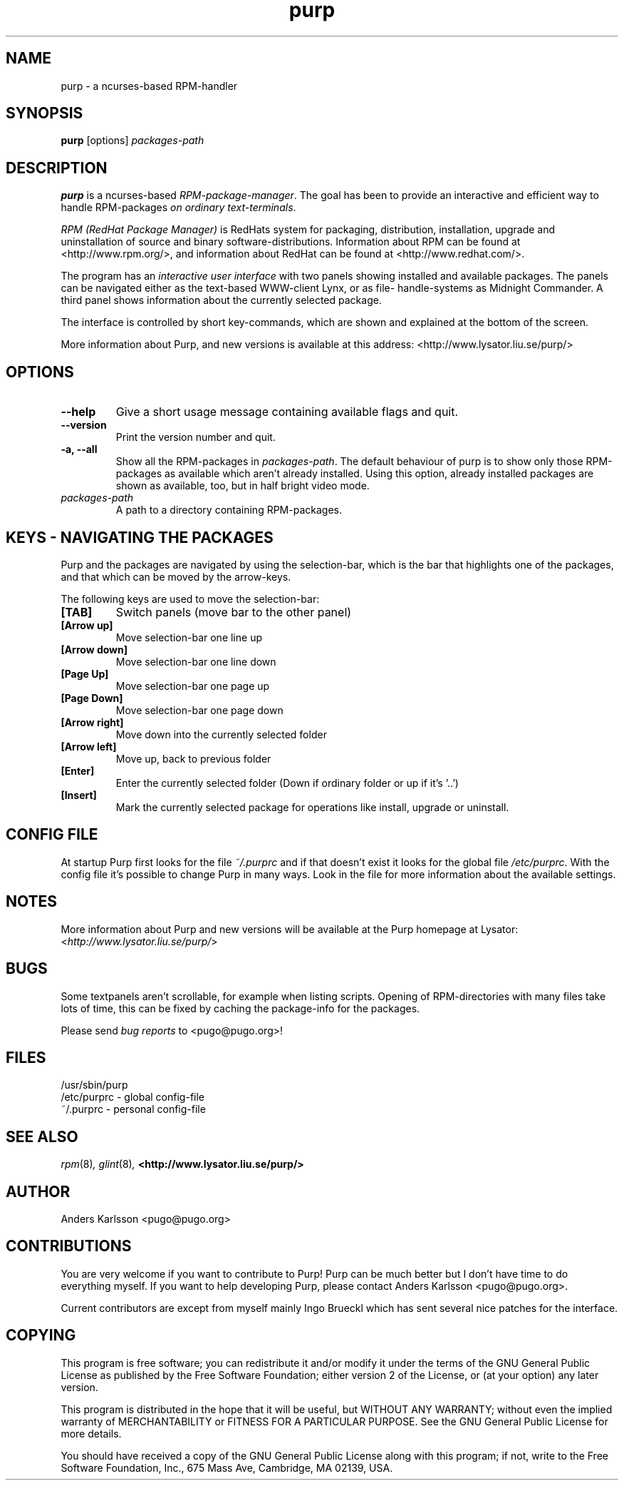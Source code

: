 .\" purp \- a ncurses-based RPM-handler
.TH purp 8 "27 May 2001" "Purp version 1.1.0/usr/local" "Purp (PugoRPM)"
.SH NAME
purp \- a ncurses-based RPM-handler
.SH SYNOPSIS
\fBpurp\fP [options] \fIpackages-path\fP
.SH DESCRIPTION
\fBpurp\fP is a ncurses-based \fIRPM-package-manager\fP. The goal has 
been to provide an interactive and efficient way to handle RPM-packages 
\fIon ordinary text-terminals\fP. 

\fIRPM (RedHat Package Manager)\fP is RedHats system for packaging, 
distribution, installation, upgrade and uninstallation of source
and binary software-distributions. Information about RPM can be
found at <http://www.rpm.org/>, and information about RedHat can
be found at <http://www.redhat.com/>.
 
The program has an \fIinteractive user interface\fP with two panels 
showing installed and available packages. The panels can be
navigated either as the text-based WWW-client Lynx, or as file-
handle-systems as Midnight Commander. A third panel shows 
information about the currently selected package.  
 
The interface is controlled by short key-commands, which are 
shown and explained at the bottom of the screen. 

More information about Purp, and new versions is available at
this address: <http://www.lysator.liu.se/purp/>


.SH OPTIONS
.TP
.B "\-\-help"
Give a short usage message containing available flags and quit.
.TP
.B "\-\-version"
Print the version number and quit.
.TP
.B "\-a, \-\-all"
Show all the RPM-packages in \fIpackages-path\fP. The default behaviour of
purp is to show only those RPM-packages as available which aren't already
installed. Using this option, already installed packages are shown as
available, too, but in half bright video mode.
.TP
.B "\fIpackages-path\fP"
A path to a directory containing RPM-packages.


.SH KEYS - NAVIGATING THE PACKAGES
Purp and the packages are navigated by using the selection-bar, which is 
the bar that highlights one of the packages, and that which can be moved 
by the arrow-keys.

The following keys are used to move the selection-bar:
.TP
.B "[TAB]"
Switch panels (move bar to the other panel)
.TP
.B "[Arrow up]"
Move selection-bar one line up
.TP
.B "[Arrow down]"
Move selection-bar one line down
.TP
.B "[Page Up]"
Move selection-bar one page up
.TP
.B "[Page Down]"
Move selection-bar one page down
.TP
.B "[Arrow right]"
Move down into the currently selected folder
.TP
.B "[Arrow left]"
Move up, back to previous folder
.TP
.B "[Enter]"
Enter the currently selected folder
(Down if ordinary folder or up if it's '..')
.TP
.B "[Insert]"
Mark the currently selected package for
operations like install, upgrade or uninstall. 
		 
		 
.SH CONFIG FILE
At startup Purp first looks for the file \fI~/.purprc\fP and if that 
doesn't exist it looks for the global file \fI/etc/purprc\fP. With the 
config file it's possible to change Purp in many ways. Look in the file
for more information about the available settings.


.SH NOTES
More information about Purp and new versions will be available at 
the Purp homepage at Lysator: <\fIhttp://www.lysator.liu.se/purp/\fP>


.SH BUGS
Some textpanels aren't scrollable, for example when listing scripts.
Opening of RPM-directories with many files take lots of time, 
this can be fixed by caching the package-info for the packages.

Please send \fIbug reports\fP to <pugo@pugo.org>!

.SH FILES
.nf
/usr/sbin/purp
.nf
/etc/purprc  - global config-file
.nf
~/.purprc    - personal config-file
.fi
.El

.SH SEE ALSO
.IR rpm (8) ,
.IR glint (8) ,
.B <http://www.lysator.liu.se/purp/>
.nf


.SH AUTHOR
.nf
Anders Karlsson <pugo@pugo.org>
.fi

.SH CONTRIBUTIONS
You are very welcome if you want to contribute to Purp! Purp can be
much better but I don't have time to do everything myself. If you
want to help developing Purp, please contact Anders Karlsson <pugo@pugo.org>.

Current contributors are except from myself mainly Ingo Brueckl
which has sent several nice patches for the interface.

.fi


.SH COPYING
This program is free software; you can redistribute it and/or modify
it under the terms of the GNU General Public License as published by
the Free Software Foundation; either version 2 of the License, or
(at your option) any later version.

This program is distributed in the hope that it will be useful,
but WITHOUT ANY WARRANTY; without even the implied warranty of
MERCHANTABILITY or FITNESS FOR A PARTICULAR PURPOSE.  See the
GNU General Public License for more details.

You should have received a copy of the GNU General Public License
along with this program; if not, write to the Free Software
Foundation, Inc., 675 Mass Ave, Cambridge, MA 02139, USA.

